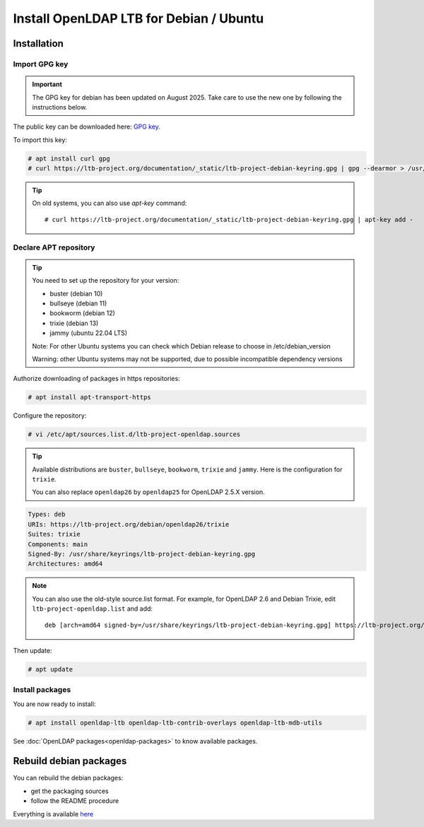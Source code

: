 ****************************************
Install OpenLDAP LTB for Debian / Ubuntu
****************************************

Installation
============


Import GPG key
--------------


.. Important::
    The GPG key for debian has been updated on August 2025. Take care to use the new one by following the instructions below.


The public key can be downloaded here: `GPG key <_static/ltb-project-debian-keyring.gpg>`_.

To import this key:

.. code-block:: console

    # apt install curl gpg
    # curl https://ltb-project.org/documentation/_static/ltb-project-debian-keyring.gpg | gpg --dearmor > /usr/share/keyrings/ltb-project-debian-keyring.gpg


.. tip::
    On old systems, you can also use `apt-key` command::

    # curl https://ltb-project.org/documentation/_static/ltb-project-debian-keyring.gpg | apt-key add -


.. _declare-apt-repository:

Declare APT repository
----------------------

.. tip::
    You need to set up the repository for your version:

    * buster (debian 10)
    * bullseye (debian 11)
    * bookworm (debian 12)
    * trixie (debian 13)
    * jammy (ubuntu 22.04 LTS)

    Note: For other Ubuntu systems you can check which Debian release to choose in /etc/debian_version

    Warning: other Ubuntu systems may not be supported, due to possible incompatible dependency versions


Authorize downloading of packages in https repositories:

.. code-block:: console

    # apt install apt-transport-https


Configure the repository: 

.. code-block:: console

    # vi /etc/apt/sources.list.d/ltb-project-openldap.sources

.. tip::

    Available distributions are ``buster``, ``bullseye``, ``bookworm``, ``trixie`` and ``jammy``. Here is the configuration for ``trixie``.

    You can also replace ``openldap26`` by ``openldap25`` for OpenLDAP 2.5.X version.

.. code-block:: ini

    Types: deb
    URIs: https://ltb-project.org/debian/openldap26/trixie
    Suites: trixie
    Components: main
    Signed-By: /usr/share/keyrings/ltb-project-debian-keyring.gpg
    Architectures: amd64

.. note::

    You can also use the old-style source.list format. For example, for OpenLDAP 2.6 and Debian Trixie, edit ``ltb-project-openldap.list`` and add::

        deb [arch=amd64 signed-by=/usr/share/keyrings/ltb-project-debian-keyring.gpg] https://ltb-project.org/debian/openldap26/trixie trixie main

Then update:

.. code-block:: console

    # apt update


Install packages
----------------

You are now ready to install:

.. code-block:: console

    # apt install openldap-ltb openldap-ltb-contrib-overlays openldap-ltb-mdb-utils

See :doc:`OpenLDAP packages<openldap-packages>` to know available packages.

Rebuild debian packages
=======================

You can rebuild the debian packages:

* get the packaging sources
* follow the README procedure

Everything is available `here <https://github.com/ltb-project/openldap-deb>`_

